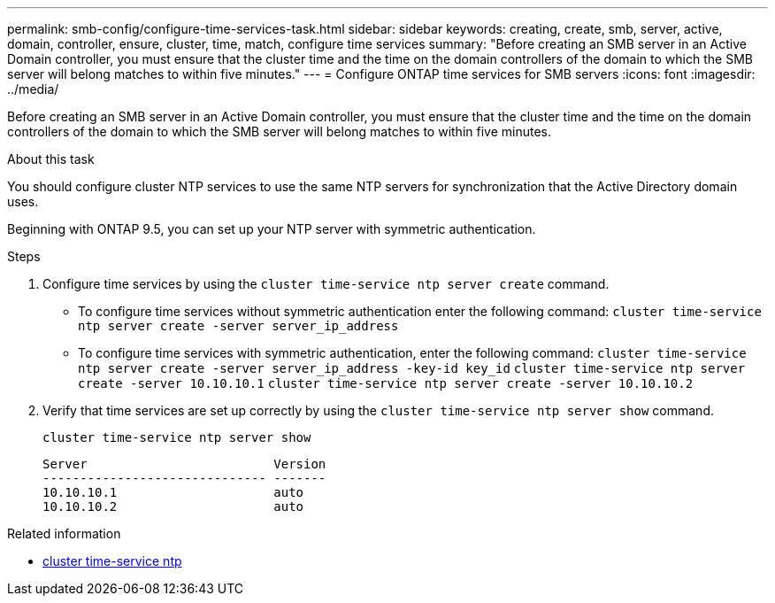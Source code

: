 ---
permalink: smb-config/configure-time-services-task.html
sidebar: sidebar
keywords: creating, create, smb, server, active, domain, controller, ensure, cluster, time, match, configure time services
summary: "Before creating an SMB server in an Active Domain controller, you must ensure that the cluster time and the time on the domain controllers of the domain to which the SMB server will belong matches to within five minutes."
---
= Configure ONTAP time services for SMB servers
:icons: font
:imagesdir: ../media/

[.lead]
Before creating an SMB server in an Active Domain controller, you must ensure that the cluster time and the time on the domain controllers of the domain to which the SMB server will belong matches to within five minutes.

.About this task

You should configure cluster NTP services to use the same NTP servers for synchronization that the Active Directory domain uses.

Beginning with ONTAP 9.5, you can set up your NTP server with symmetric authentication.

.Steps

. Configure time services by using the `cluster time-service ntp server create` command.
 ** To configure time services without symmetric authentication enter the following command: `cluster time-service ntp server create -server server_ip_address`
 ** To configure time services with symmetric authentication, enter the following command: `cluster time-service ntp server create -server server_ip_address -key-id key_id`
`cluster time-service ntp server create -server 10.10.10.1` `cluster time-service ntp server create -server 10.10.10.2`
. Verify that time services are set up correctly by using the `cluster time-service ntp server show` command.
+
`cluster time-service ntp server show`
+
----

Server                         Version
------------------------------ -------
10.10.10.1                     auto
10.10.10.2                     auto
----

.Related information
* link:https://docs.netapp.com/us-en/ontap-cli/search.html?q=cluster+time-service+ntp[cluster time-service ntp^]

// 2025 Apr 30, ONTAPDOC-2981
// 2025 Apr 17, ONTAPDOC-2960